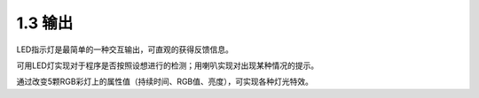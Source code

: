 ====================
1.3 输出
====================

LED指示灯是最简单的一种交互输出，可直观的获得反馈信息。

可用LED灯实现对于程序是否按照设想进行的检测；用喇叭实现对出现某种情况的提示。

通过改变5颗RGB彩灯上的属性值（持续时间、RGB值、亮度），可实现各种灯光特效。